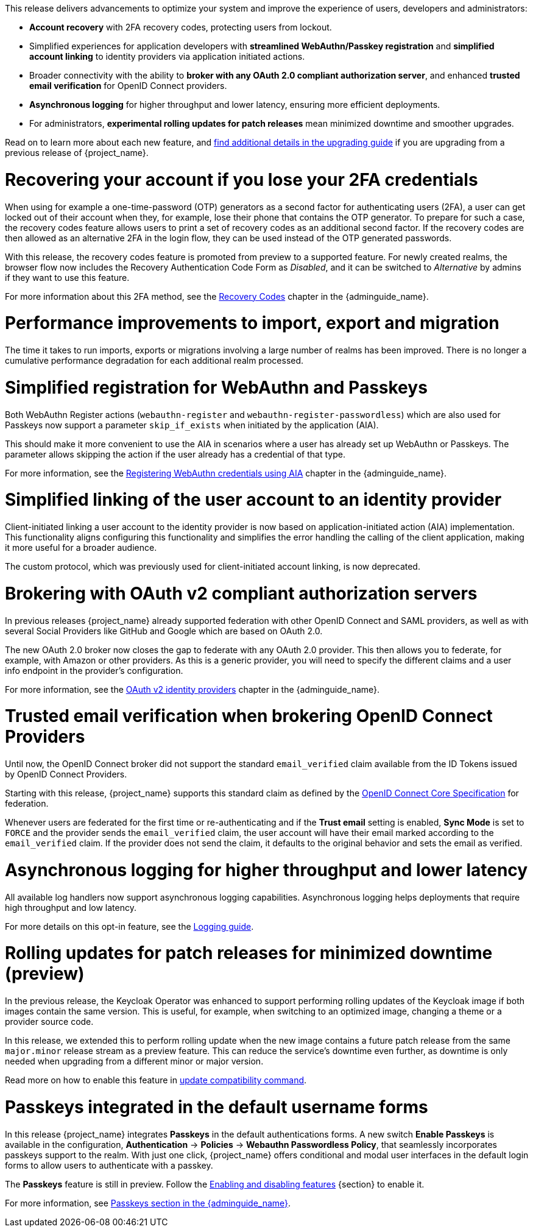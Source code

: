 // Release notes should contain only headline-worthy new features,
// assuming that people who migrate will read the upgrading guide anyway.

This release delivers advancements to optimize your system and improve the experience of users, developers and administrators:

* *Account recovery* with 2FA recovery codes, protecting users from lockout.
* Simplified experiences for application developers with *streamlined WebAuthn/Passkey registration* and *simplified account linking* to identity providers via application initiated actions.
* Broader connectivity with the ability to *broker with any OAuth 2.0 compliant authorization server*, and enhanced *trusted email verification* for OpenID Connect providers.
* *Asynchronous logging* for higher throughput and lower latency, ensuring more efficient deployments.
* For administrators, *experimental rolling updates for patch releases* mean minimized downtime and smoother upgrades.

Read on to learn more about each new feature, and https://www.keycloak.org/docs/latest/upgrading/index.html[find additional details in the upgrading guide] if you are upgrading from a previous release of {project_name}.

= Recovering your account if you lose your 2FA credentials

When using for example a one-time-password (OTP) generators as a second factor for authenticating users (2FA), a user can get locked out of their account when they, for example, lose their phone that contains the OTP generator.
To prepare for such a case, the recovery codes feature allows users to print a set of recovery codes as an additional second factor.
If the recovery codes are then allowed as an alternative 2FA in the login flow, they can be used instead of the OTP generated passwords.

With this release, the recovery codes feature is promoted from preview to a supported feature.
For newly created realms, the browser flow now includes the Recovery Authentication Code Form as _Disabled_, and it can be switched to _Alternative_ by admins if they want to use this feature.

For more information about this 2FA method, see the link:{adminguide_link}#_recovery-codes[Recovery Codes] chapter in the {adminguide_name}.

= Performance improvements to import, export and migration

The time it takes to run imports, exports or migrations involving a large number of realms has been improved. There is no longer a cumulative performance degradation for each additional realm processed.

= Simplified registration for WebAuthn and Passkeys

Both WebAuthn Register actions (`webauthn-register` and `webauthn-register-passwordless`) which are also used for Passkeys now support a parameter `skip_if_exists` when initiated by the application (AIA).

This should make it more convenient to use the AIA in scenarios where a user has already set up WebAuthn or Passkeys.
The parameter allows skipping the action if the user already has a credential of that type.

For more information, see the link:{adminguide_link}#_webauthn_aia[Registering WebAuthn credentials using AIA] chapter in the {adminguide_name}.

= Simplified linking of the user account to an identity provider

Client-initiated linking a user account to the identity provider is now based on application-initiated action (AIA) implementation.
This functionality aligns configuring this functionality and simplifies the error handling the calling of the client application,
making it more useful for a broader audience.

The custom protocol, which was previously used for client-initiated account linking, is now deprecated.

= Brokering with OAuth v2 compliant authorization servers

In previous releases {project_name} already supported federation with other OpenID Connect and SAML providers, as well as with several Social Providers like GitHub and Google which are based on OAuth 2.0.

The new OAuth 2.0 broker now closes the gap to federate with any OAuth 2.0 provider.
This then allows you to federate, for example, with Amazon or other providers.
As this is a generic provider, you will need to specify the different claims and a user info endpoint in the provider's configuration.

For more information, see the link:{adminguide_link}#_identity_broker_oauth[OAuth v2 identity providers] chapter in the {adminguide_name}.

= Trusted email verification when brokering OpenID Connect Providers

Until now, the OpenID Connect broker did not support the standard `email_verified` claim available from the ID Tokens issued by OpenID Connect Providers.

Starting with this release, {project_name} supports this standard claim as defined by the https://openid.net/specs/openid-connect-core-1_0.html#StandardClaims[OpenID Connect Core Specification] for federation.

Whenever users are federated for the first time or re-authenticating and if the *Trust email* setting is enabled, *Sync Mode* is set to `FORCE` and the provider sends the `email_verified` claim, the user account will have their email marked according to the `email_verified` claim.
If the provider does not send the claim, it defaults to the original behavior and sets the email as verified.

= Asynchronous logging for higher throughput and lower latency

All available log handlers now support asynchronous logging capabilities.
Asynchronous logging helps deployments that require high throughput and low latency.

For more details on this opt-in feature, see the https://www.keycloak.org/server/logging[Logging guide].

= Rolling updates for patch releases for minimized downtime (preview)

In the previous release, the Keycloak Operator was enhanced to support performing rolling updates of the Keycloak image if both images contain the same version.
This is useful, for example, when switching to an optimized image, changing a theme or a provider source code.

In this release, we extended this to perform rolling update when the new image contains a future patch release from the same `major.minor` release stream as a preview feature.
This can reduce the service's downtime even further, as downtime is only needed when upgrading from a different minor or major version.

Read more on how to enable this feature in https://www.keycloak.org/server/update-compatibility#rolling-updates-for-patch-releases[update compatibility command].

= Passkeys integrated in the default username forms

In this release {project_name} integrates *Passkeys* in the default authentications forms. A new switch *Enable Passkeys* is available in the configuration, *Authentication* → *Policies* → *Webauthn Passwordless Policy*, that seamlessly incorporates passkeys support to the realm. With just one click, {project_name} offers conditional and modal user interfaces in the default login forms to allow users to authenticate with a passkey.

The *Passkeys* feature is still in preview. Follow the https://www.keycloak.org/server/features[Enabling and disabling features] {section} to enable it.

For more information, see link:{adminguide_link}#passkeys_server_administration_guide[Passkeys section in the {adminguide_name}].
